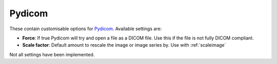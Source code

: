 
.. index::
   pair: Pydicom; Settings

.. _pydicomsettings:

Pydicom
=======

These contain customisable options for `Pydicom <https://pydicom.github.io/pydicom/stable/>`_. Available settings are:

*  **Force**: If true Pydicom will try and open a file as a DICOM file. Use this if the file is not fully DICOM compliant.
*  **Scale factor**: Default amount to rescale the image or image series by. Use with :ref:`scaleimage`

|Note| Not all settings have been implemented.

.. |Note| image:: _static/Note.png
